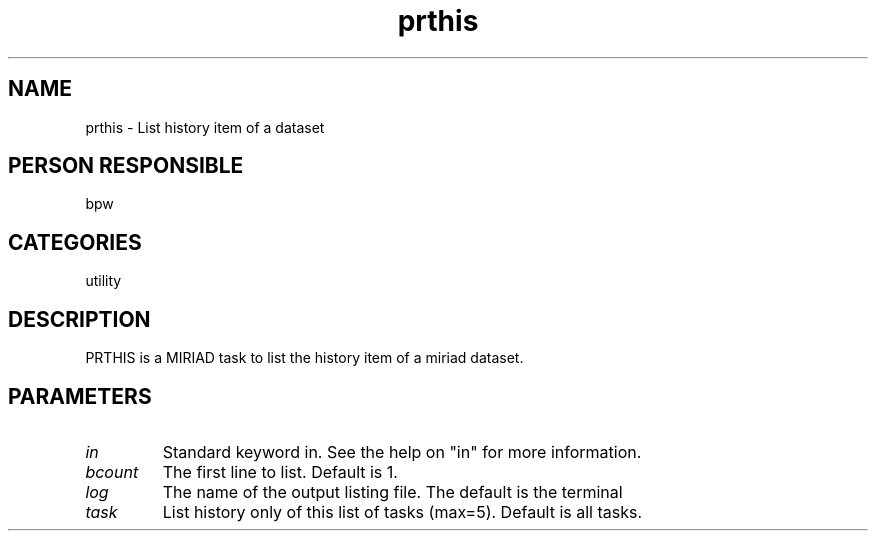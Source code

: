 .TH prthis 1
.SH NAME
prthis - List history item of a dataset
.SH PERSON RESPONSIBLE
bpw
.SH CATEGORIES
utility
.SH DESCRIPTION
PRTHIS is a MIRIAD task to list the history item of a miriad
dataset.
.SH PARAMETERS
.TP
\fIin\fP
Standard keyword in. See the help on "in" for more information.
.TP
\fIbcount\fP
The first line to list. Default is 1.
.TP
\fIlog\fP
The name of the output listing file. The default is the terminal
.TP
\fItask\fP
List history only of this list of tasks (max=5). Default is all tasks.
